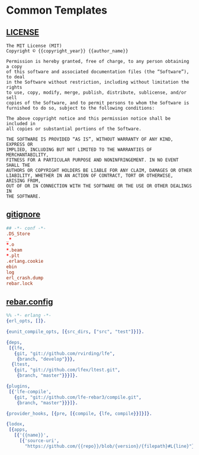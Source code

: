 #+OPTIONS: toc:nil
* Common Templates
** [[file:LICENSE][LICENSE]]
   :PROPERTIES:
   :tangle:   LICENSE
   :END:
#+BEGIN_SRC text
The MIT License (MIT)
Copyright © {{copyright_year}} {{author_name}}

Permission is hereby granted, free of charge, to any person obtaining a copy
of this software and associated documentation files (the “Software”), to deal
in the Software without restriction, including without limitation the rights
to use, copy, modify, merge, publish, distribute, sublicense, and/or sell
copies of the Software, and to permit persons to whom the Software is
furnished to do so, subject to the following conditions:

The above copyright notice and this permission notice shall be included in
all copies or substantial portions of the Software.

THE SOFTWARE IS PROVIDED “AS IS”, WITHOUT WARRANTY OF ANY KIND, EXPRESS OR
IMPLIED, INCLUDING BUT NOT LIMITED TO THE WARRANTIES OF MERCHANTABILITY,
FITNESS FOR A PARTICULAR PURPOSE AND NONINFRINGEMENT. IN NO EVENT SHALL THE
AUTHORS OR COPYRIGHT HOLDERS BE LIABLE FOR ANY CLAIM, DAMAGES OR OTHER
LIABILITY, WHETHER IN AN ACTION OF CONTRACT, TORT OR OTHERWISE, ARISING FROM,
OUT OF OR IN CONNECTION WITH THE SOFTWARE OR THE USE OR OTHER DEALINGS IN
THE SOFTWARE.
#+END_SRC

** [[file:gitignore][gitignore]]
   :PROPERTIES:
   :tangle:   gitignore
   :END:
#+BEGIN_SRC conf
## -*- conf -*-
.DS_Store
_*
*.o
*.beam
*.plt
.erlang.cookie
ebin
log
erl_crash.dump
rebar.lock
#+END_SRC

** [[file:rebar.config][rebar.config]]
   :PROPERTIES:
   :tangle:   rebar.config
   :END:
#+BEGIN_SRC erlang
%% -*- erlang -*-
{erl_opts, []}.

{eunit_compile_opts, [{src_dirs, ["src", "test"]}]}.

{deps,
 [{lfe,
   {git, "git://github.com/rvirding/lfe",
    {branch, "develop"}}},
  {ltest,
   {git, "git://github.com/lfex/ltest.git",
    {branch, "master"}}}]}.

{plugins,
 [{'lfe-compile',
   {git, "git://github.com/lfe-rebar3/compile.git",
    {branch, "master"}}}]}.

{provider_hooks, [{pre, [{compile, {lfe, compile}}]}]}.

{lodox,
 [{apps,
   [{'{{name}}',
     [{'source-uri',
       "https://github.com/{{repo}}/blob/{version}/{filepath}#L{line}"}]}]}]}.
#+END_SRC
